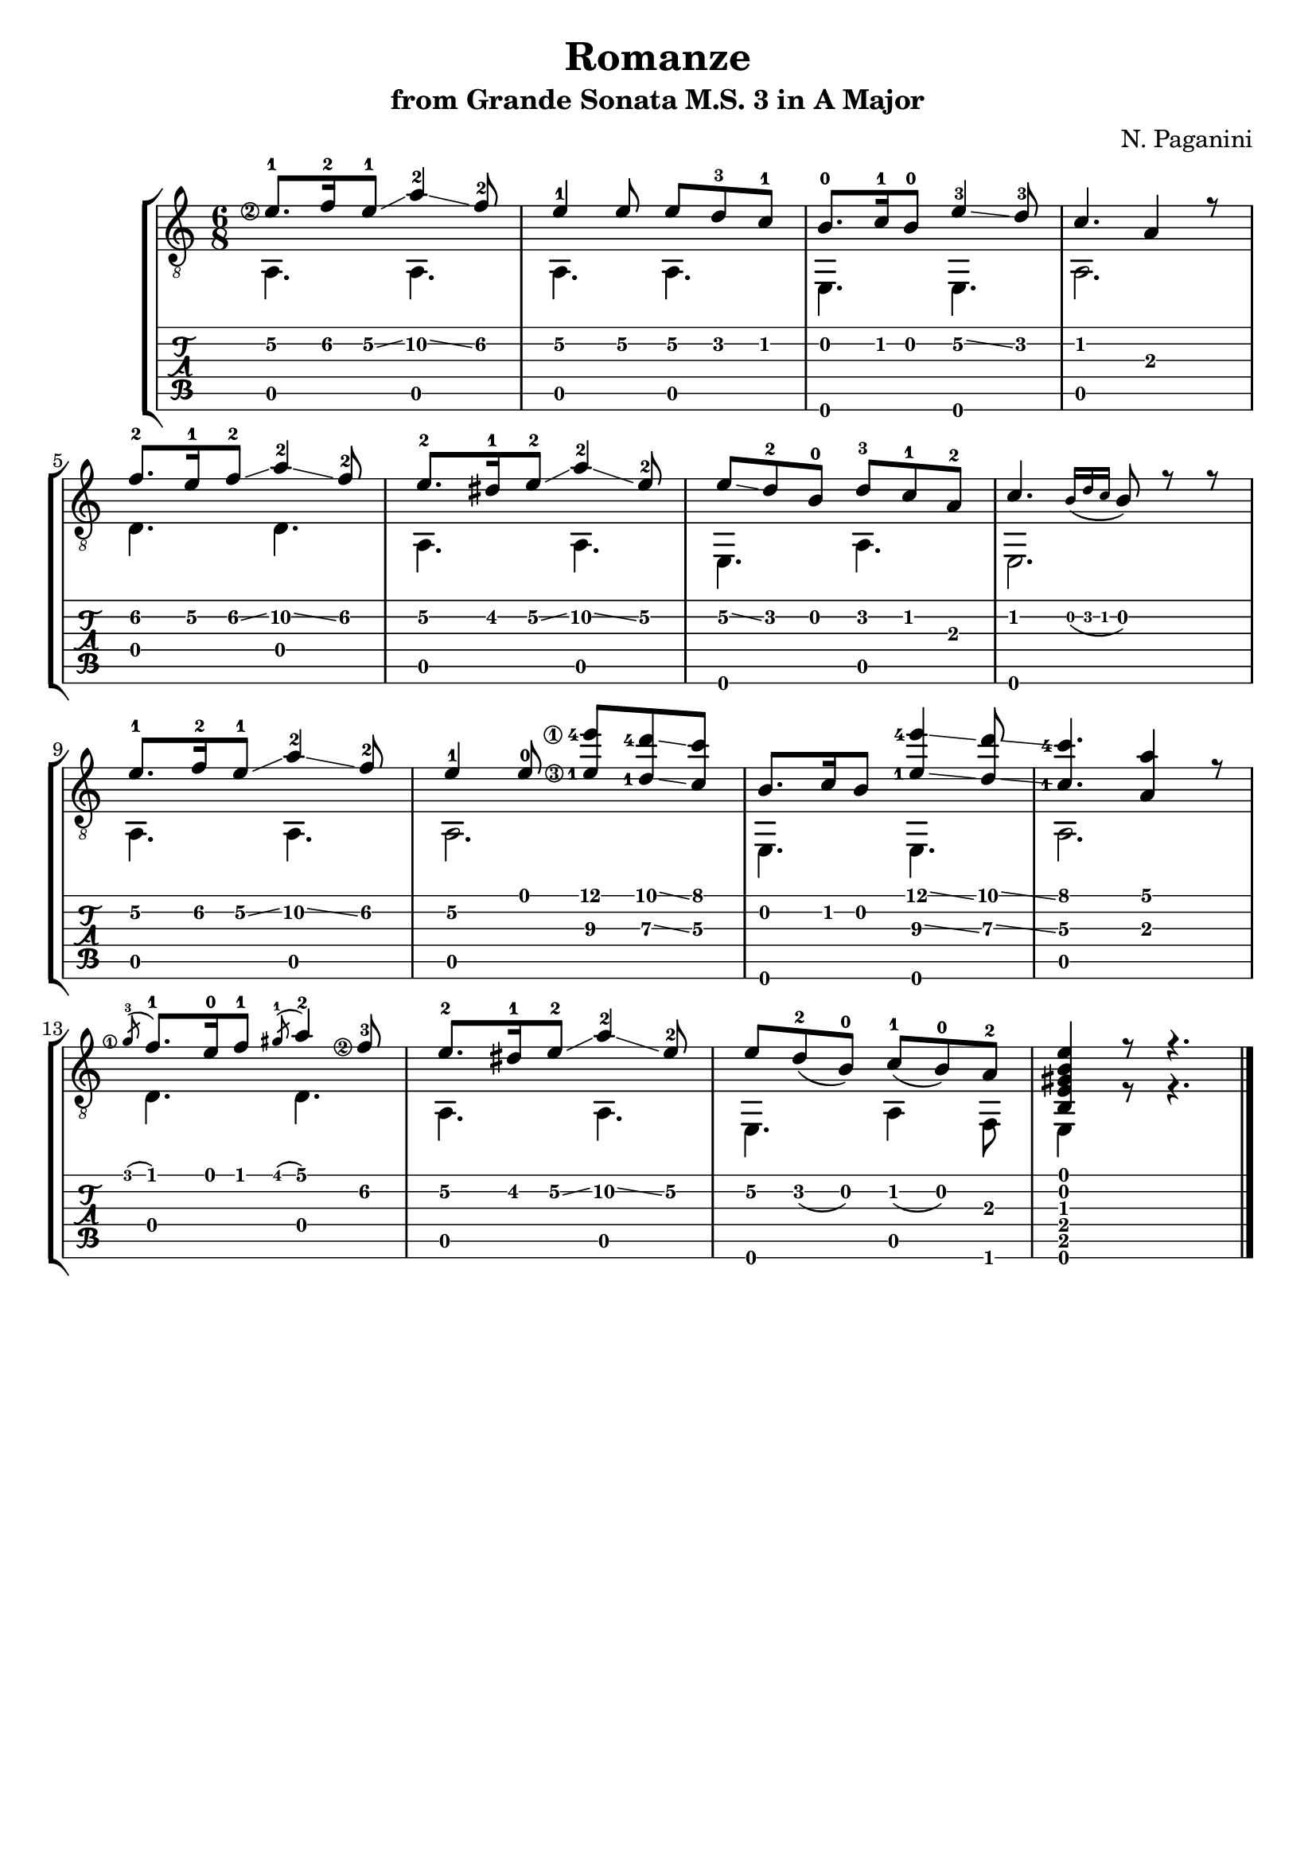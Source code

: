 \version "2.18.2"

% Remove "engraved by" markup
\paper {
  oddFooterMarkup = ""
  evenFooterMarkup = ""
}

\header {
  title = "Romanze"
  subtitle = "from Grande Sonata M.S. 3 in A Major"
  composer = "N. Paganini"
}

musicVoiceOne = \relative {
  \override StringNumber.transparent = ##t

  \set stringNumberOrientations = #'(left)
  \set fingeringOrientations = #'(left)

  \voiceOne

  \once \override StringNumber.transparent = ##f
  e'8.-1\2 f16-2\2 e8-1\2\glissando a4-2\2\glissando f8-2\2
  e4-1\2 e8\2 e8\2 d-3\2 c-1\2

  b8.-0 c16-1 b8-0 e4-3\2\glissando d8-3
  c4. a4 r8

  f'8.-2\2 e16-1\2 f8-2\2\glissando a4-2\2\glissando f8-2\2
  e8.-2\2 dis16-1\2 e8-2\2\glissando a4-2\2\glissando e8-2\2

  e8\2\glissando d-2 b-0 d-3 c-1 a-2
  c4. \grace {b16_( d c} b8) r r

  % 9

  e8.-1\2 f16-2\2 e8-1\2\glissando a4-2\2\glissando f8-2\2
  e4-1\2 e8-0
  \once \override StringNumber.transparent = ##f
  <e-1\3 e'-4\1>8 <d-1\3 d'-4>\glissando <c\3 c'>

  b8. c16 b8 <e-1\3 e'-4\1>4\glissando <d\3 d'>8\glissando
  \once \set stringNumberOrientations = #'(up)  % Workaround for weird finger number placement
  <c\3-1 c'-4>4. <a\3 a'>4 r8

  \once \override StringNumber.transparent = ##f
  \acciaccatura g'8-3\1 f8.-1 e16-0 f8-1 \acciaccatura gis8-1 a4-2
  \once \override StringNumber.transparent = ##f
  f8-3\2
  e8.-2\2 dis16-1\2 e8-2\2\glissando a4-2\2\glissando e8-2\2

  e8\2 d-2_( b-0) c-1_( b-0) a-2
  <b, e gis b e>4 r8 r4.

  \bar "|."
}

musicVoiceTwo = \relative {
  \voiceTwo

  a,4. a
  a a

  e e
  a2.

  d4. d
  a a

  e a
  e2.

  % 9

  a4. a
  a2.

  e4. e
  a2.

  d4. d
  a a

  e a4 f8
  e4 r8 r4.

  \bar "|."
}

\score {
  \new StaffGroup <<
    \new Staff <<
      \clef "treble_8"
      \time 6/8

      \new Voice = "first" \musicVoiceOne
      \new Voice = "second" \musicVoiceTwo
    >>

    \new TabStaff <<
      \new TabVoice = "first" \musicVoiceOne
      \new TabVoice = "second" \musicVoiceTwo
    >>
  >>
}
